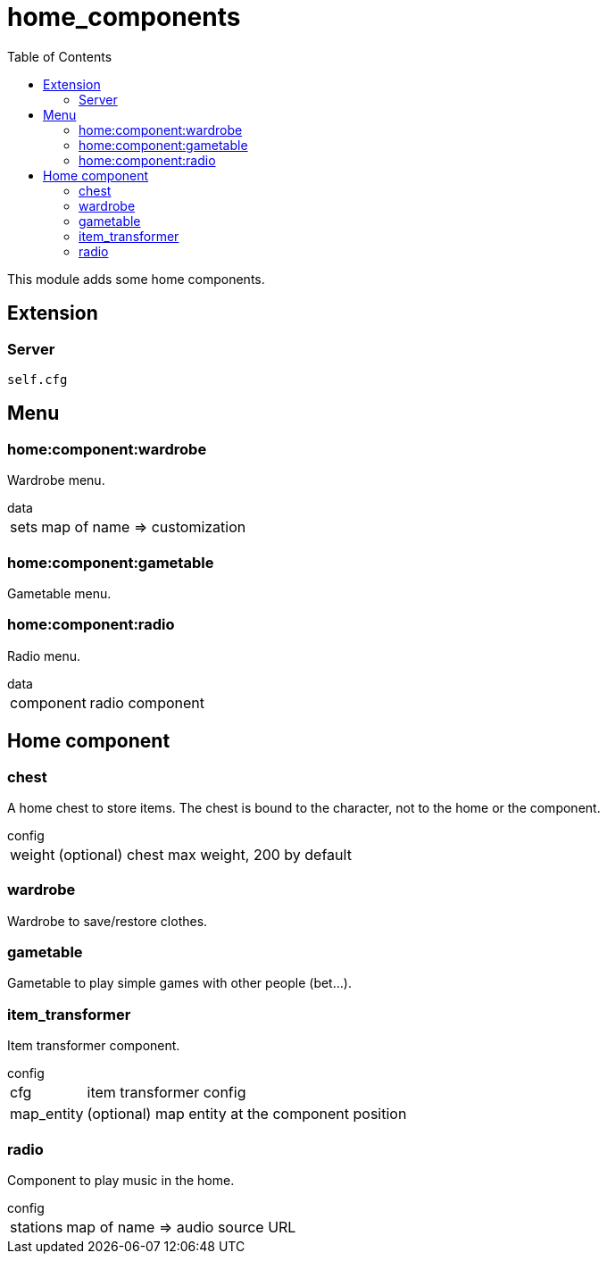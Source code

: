 ifdef::env-github[]
:tip-caption: :bulb:
:note-caption: :information_source:
:important-caption: :heavy_exclamation_mark:
:caution-caption: :fire:
:warning-caption: :warning:
endif::[]
:toc: left
:toclevels: 5

= home_components

This module adds some home components.

== Extension

=== Server

[source,lua]
----
self.cfg
----

== Menu

=== home:component:wardrobe

Wardrobe menu.

.data
[horizontal]
sets:: map of name => customization

=== home:component:gametable

Gametable menu.

=== home:component:radio

Radio menu.

.data
[horizontal]
component:: radio component

== Home component

=== chest

A home chest to store items. The chest is bound to the character, not to the home or the component.

.config
[horizontal]
weight:: (optional) chest max weight, 200 by default

=== wardrobe

Wardrobe to save/restore clothes.

=== gametable

Gametable to play simple games with other people (bet...).

=== item_transformer

Item transformer component.

.config
[horizontal]
cfg:: item transformer config
map_entity:: (optional) map entity at the component position

=== radio

Component to play music in the home.

.config
[horizontal]
stations:: map of name => audio source URL
